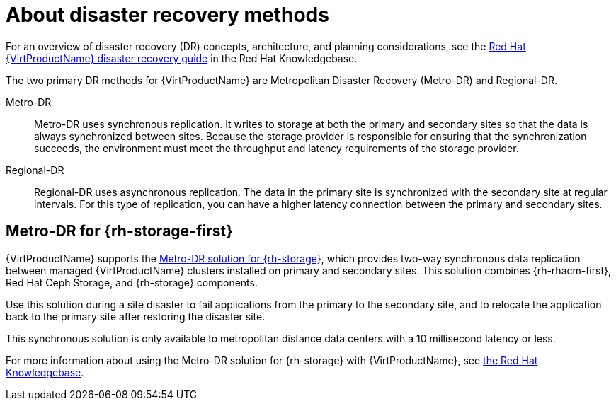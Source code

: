 // Module included in the following assemblies:
//
// * virt/backup_restore/virt-disaster-recovery.adoc

:_mod-docs-content-type: CONCEPT
[id="virt-about-dr-methods_{context}"]
= About disaster recovery methods

For an overview of disaster recovery (DR) concepts, architecture, and planning considerations, see the link:https://access.redhat.com/articles/7041594[Red Hat {VirtProductName} disaster recovery guide] in the Red Hat Knowledgebase.

The two primary DR methods for {VirtProductName} are Metropolitan Disaster Recovery (Metro-DR) and Regional-DR.

Metro-DR::

Metro-DR uses synchronous replication. It writes to storage at both the primary and secondary sites so that the data is always synchronized between sites. Because the storage provider is responsible for ensuring that the synchronization succeeds, the environment must meet the throughput and latency requirements of the storage provider.

Regional-DR::

Regional-DR uses asynchronous replication. The data in the primary site is synchronized with the secondary site at regular intervals. For this type of replication, you can have a higher latency connection between the primary and secondary sites.

[id="metro-dr_{context}"]
== Metro-DR for {rh-storage-first}

{VirtProductName} supports the link:https://access.redhat.com/documentation/en-us/red_hat_openshift_data_foundation/4.14/html-single/configuring_openshift_data_foundation_disaster_recovery_for_openshift_workloads/index#metro-dr-solution[Metro-DR solution for {rh-storage}], which provides two-way synchronous data replication between managed {VirtProductName} clusters installed on primary and secondary sites. This solution combines {rh-rhacm-first}, Red Hat Ceph Storage, and {rh-storage} components.

Use this solution during a site disaster to fail applications from the primary to the secondary site, and to relocate the application back to the primary site after restoring the disaster site. 

This synchronous solution is only available to metropolitan distance data centers with a 10 millisecond latency or less. 

For more information about using the Metro-DR solution for {rh-storage} with {VirtProductName}, see link:https://access.redhat.com/articles/7053115[the Red Hat Knowledgebase].